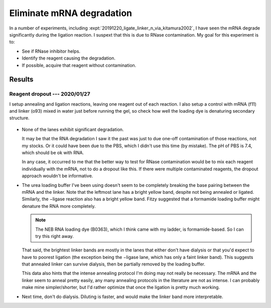 **************************
Eliminate mRNA degradation
**************************

In a number of experiments, including 
:expt:`20191220_ligate_linker_n_via_kitamura2002`, I have seen the mRNA degrade 
significantly during the ligation reaction.  I suspext that this is due to 
RNase contamination.  My goal for this experiment is to:

- See if RNase inhibitor helps.

- Identify the reagent causing the degradation.

- If possible, acquire that reagent without contamination.

Results
=======

Reagent dropout --- 2020/01/27
------------------------------
I setup annealing and ligation reactions, leaving one reagent out of each 
reaction.  I also setup a control with mRNA (f11) and linker (o93) mixed in 
water just before running the gel, so check how well the loading dye is 
denaturing secondary structure.

.. protocol:: 20200127_reagent_dropout_page.txt

   See binder.  I used 500 mM NaCl instead of 1x PBS by mistake.  A few other 
   details in the printed protocol were either inaccurate or missing.

.. figure:: 20200127_ligation_reagent_dropout.svg

- None of the lanes exhibit significant degradation.

  It may be that the RNA degradation I saw it the past was just to due one-off 
  contamination of those reactions, not my stocks.  Or it could have been due 
  to the PBS, which I didn't use this time (by mistake).  The pH of PBS is 7.4, 
  which should be ok with RNA.

  In any case, it occurred to me that the better way to test for RNase 
  contamination would be to mix each reagent individually with the mRNA, not to 
  do a dropout like this.  If there were multiple contaminated reagents, the 
  dropout approach wouldn't be informative.

- The urea loading buffer I've been using doesn't seem to be completely 
  breaking the base pairing between the mRNA and the linker.  Note that the 
  leftmost lane has a bright yellow band, despite not being annealed or 
  ligated.  Similarly, the −ligase reaction also has a bright yellow band.  
  Fitzy suggested that a formamide loading buffer might denature the RNA more 
  completely.

  .. note::

     The NEB RNA loading dye (B0363), which I think came with my ladder, is 
     formamide-based.  So I can try this right away.

  That said, the brightest linker bands are mostly in the lanes that either 
  don't have dialysis or that you'd expect to have to poorest ligation (the 
  exception being the −ligase lane, which has only a faint linker band).  This 
  suggests that annealed linker can survive dialysis, then be partially removed 
  by the loading buffer.

  This data also hints that the intense annealing protocol I'm doing may not 
  really be necessary.  The mRNA and the linker seem to anneal pretty easily, 
  any many annealing protocols in the literature are not as intense.  I can 
  probably make mine simpler/shorter, but I'd rather optimize that once the 
  ligation is pretty much working.

- Next time, don't do dialysis.  Diluting is faster, and would make the linker 
  band more interpretable.
